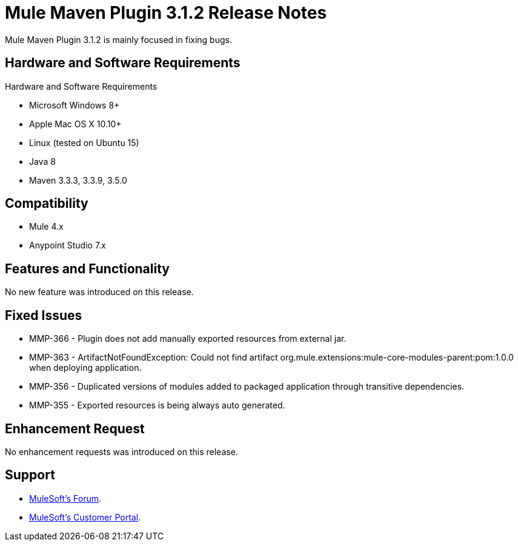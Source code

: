 = Mule Maven Plugin 3.1.2 Release Notes

Mule Maven Plugin 3.1.2 is mainly focused in fixing bugs.

== Hardware and Software Requirements

Hardware and Software Requirements

* Microsoft Windows 8+
* Apple Mac OS X 10.10+
* Linux (tested on Ubuntu 15)
* Java 8
* Maven 3.3.3, 3.3.9, 3.5.0

== Compatibility

* Mule 4.x
* Anypoint Studio 7.x

== Features and Functionality

No new feature was introduced on this release.

== Fixed Issues

* MMP-366 - Plugin does not add manually exported resources from external jar.
* MMP-363 - ArtifactNotFoundException: Could not find artifact org.mule.extensions:mule-core-modules-parent:pom:1.0.0 when deploying application.
* MMP-356 - Duplicated versions of modules added to packaged application through transitive dependencies.
* MMP-355 - Exported resources is being always auto generated.

== Enhancement Request

No enhancement requests was introduced on this release.

== Support

* link:http://forums.mulesoft.com/[MuleSoft’s Forum].
* link:http://www.mulesoft.com/support-login[MuleSoft’s Customer Portal].

